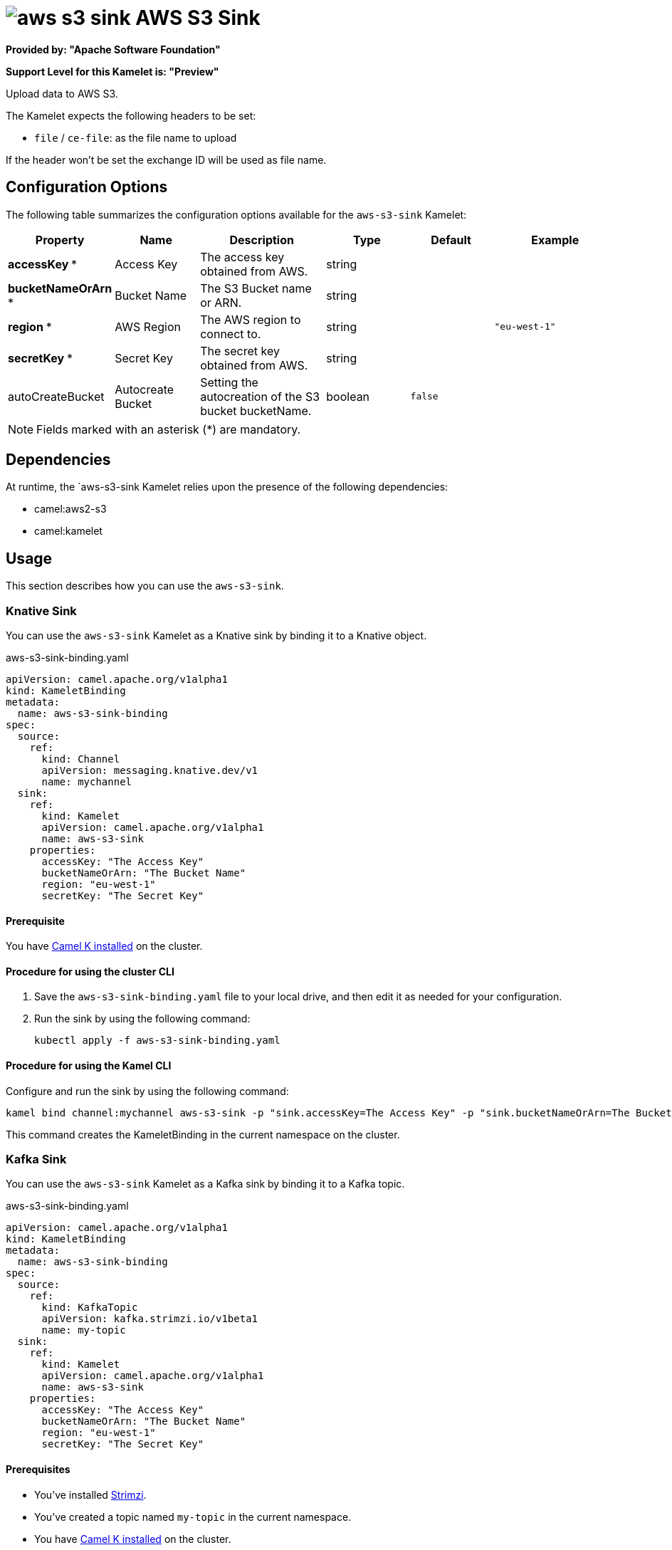 // THIS FILE IS AUTOMATICALLY GENERATED: DO NOT EDIT

= image:kamelets/aws-s3-sink.svg[] AWS S3 Sink

*Provided by: "Apache Software Foundation"*

*Support Level for this Kamelet is: "Preview"*

Upload data to AWS S3.

The Kamelet expects the following headers to be set:

- `file` / `ce-file`: as the file name to upload

If the header won't be set the exchange ID will be used as file name.

== Configuration Options

The following table summarizes the configuration options available for the `aws-s3-sink` Kamelet:
[width="100%",cols="2,^2,3,^2,^2,^3",options="header"]
|===
| Property| Name| Description| Type| Default| Example
| *accessKey {empty}* *| Access Key| The access key obtained from AWS.| string| | 
| *bucketNameOrArn {empty}* *| Bucket Name| The S3 Bucket name or ARN.| string| | 
| *region {empty}* *| AWS Region| The AWS region to connect to.| string| | `"eu-west-1"`
| *secretKey {empty}* *| Secret Key| The secret key obtained from AWS.| string| | 
| autoCreateBucket| Autocreate Bucket| Setting the autocreation of the S3 bucket bucketName.| boolean| `false`| 
|===

NOTE: Fields marked with an asterisk ({empty}*) are mandatory.


== Dependencies

At runtime, the `aws-s3-sink Kamelet relies upon the presence of the following dependencies:

- camel:aws2-s3
- camel:kamelet 

== Usage

This section describes how you can use the `aws-s3-sink`.

=== Knative Sink

You can use the `aws-s3-sink` Kamelet as a Knative sink by binding it to a Knative object.

.aws-s3-sink-binding.yaml
[source,yaml]
----
apiVersion: camel.apache.org/v1alpha1
kind: KameletBinding
metadata:
  name: aws-s3-sink-binding
spec:
  source:
    ref:
      kind: Channel
      apiVersion: messaging.knative.dev/v1
      name: mychannel
  sink:
    ref:
      kind: Kamelet
      apiVersion: camel.apache.org/v1alpha1
      name: aws-s3-sink
    properties:
      accessKey: "The Access Key"
      bucketNameOrArn: "The Bucket Name"
      region: "eu-west-1"
      secretKey: "The Secret Key"
  
----

==== *Prerequisite*

You have xref:{camel-k-version}@camel-k::installation/installation.adoc[Camel K installed] on the cluster.

==== *Procedure for using the cluster CLI*

. Save the `aws-s3-sink-binding.yaml` file to your local drive, and then edit it as needed for your configuration.

. Run the sink by using the following command:
+
[source,shell]
----
kubectl apply -f aws-s3-sink-binding.yaml
----

==== *Procedure for using the Kamel CLI*

Configure and run the sink by using the following command:

[source,shell]
----
kamel bind channel:mychannel aws-s3-sink -p "sink.accessKey=The Access Key" -p "sink.bucketNameOrArn=The Bucket Name" -p "sink.region=eu-west-1" -p "sink.secretKey=The Secret Key"
----

This command creates the KameletBinding in the current namespace on the cluster.

=== Kafka Sink

You can use the `aws-s3-sink` Kamelet as a Kafka sink by binding it to a Kafka topic.

.aws-s3-sink-binding.yaml
[source,yaml]
----
apiVersion: camel.apache.org/v1alpha1
kind: KameletBinding
metadata:
  name: aws-s3-sink-binding
spec:
  source:
    ref:
      kind: KafkaTopic
      apiVersion: kafka.strimzi.io/v1beta1
      name: my-topic
  sink:
    ref:
      kind: Kamelet
      apiVersion: camel.apache.org/v1alpha1
      name: aws-s3-sink
    properties:
      accessKey: "The Access Key"
      bucketNameOrArn: "The Bucket Name"
      region: "eu-west-1"
      secretKey: "The Secret Key"
  
----

==== *Prerequisites*

* You've installed https://strimzi.io/[Strimzi].
* You've created a topic named `my-topic` in the current namespace.
* You have xref:{camel-k-version}@camel-k::installation/installation.adoc[Camel K installed] on the cluster.

==== *Procedure for using the cluster CLI*

. Save the `aws-s3-sink-binding.yaml` file to your local drive, and then edit it as needed for your configuration.

. Run the sink by using the following command:
+
[source,shell]
----
kubectl apply -f aws-s3-sink-binding.yaml
----

==== *Procedure for using the Kamel CLI*

Configure and run the sink by using the following command:

[source,shell]
----
kamel bind kafka.strimzi.io/v1beta1:KafkaTopic:my-topic aws-s3-sink -p "sink.accessKey=The Access Key" -p "sink.bucketNameOrArn=The Bucket Name" -p "sink.region=eu-west-1" -p "sink.secretKey=The Secret Key"
----

This command creates the KameletBinding in the current namespace on the cluster.

== Kamelet source file

https://github.com/apache/camel-kamelets/blob/main/aws-s3-sink.kamelet.yaml

// THIS FILE IS AUTOMATICALLY GENERATED: DO NOT EDIT

